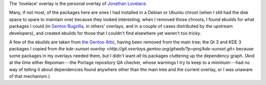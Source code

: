 The 'lovelace' overlay is the personal overlay of `Jonathan Lovelace
<http://www.google.com/profiles/kingjon3377>`__.

Many, if not most, of the packages here are ones I had installed in a Debian or
Ubuntu chroot (when I still had the disk space to spare to maintain one)
because they looked interesting; when I removed those chroots, I found ebuilds
for what packages I could (in `Gentoo Bugzilla <https://bugs.gentoo.org>`__, in
others' overlays, and in a couple of cases distributed by the upstream
developers), and created ebuilds for those that I couldn't find elsewhere yet
weren't too tricky.

A few of the ebuilds are taken from `the Gentoo Attic
<http://sources.gentoo.org/cgi-bin/viewvc.cgi/gentoo-x86/>`__, having been
removed from the main tree; the Qt 3 and KDE 3 packages I copied from `the
kde-sunset overlay
<http://git.overlays.gentoo.org/gitweb/?p=proj/kde-sunset.git>` because some
packages in my overlays needed them, but I didn't want *all* its packages
cluttering up the dependency graph. (And at the time either Repoman---the
Portage repository QA checker, whose warnings I try to keep to a minimum---had
no way of telling it about dependencies found anywhere other than the main tree
and the current overlay, or I was unaware of that mechanism.)

